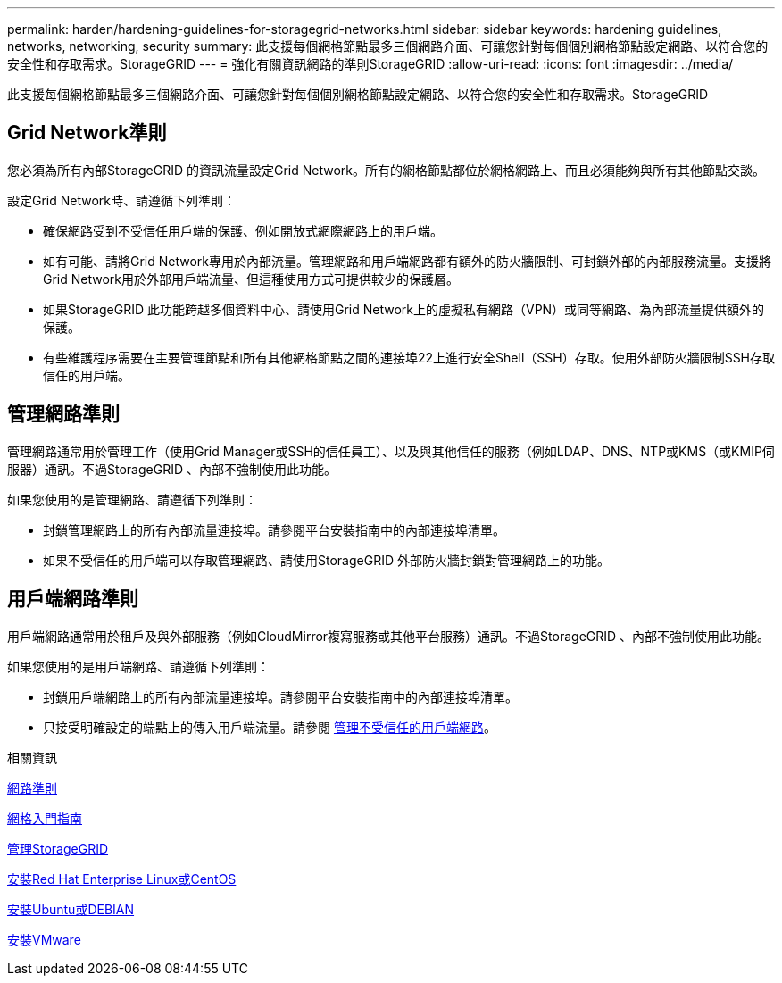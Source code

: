---
permalink: harden/hardening-guidelines-for-storagegrid-networks.html 
sidebar: sidebar 
keywords: hardening guidelines, networks, networking, security 
summary: 此支援每個網格節點最多三個網路介面、可讓您針對每個個別網格節點設定網路、以符合您的安全性和存取需求。StorageGRID 
---
= 強化有關資訊網路的準則StorageGRID
:allow-uri-read: 
:icons: font
:imagesdir: ../media/


[role="lead"]
此支援每個網格節點最多三個網路介面、可讓您針對每個個別網格節點設定網路、以符合您的安全性和存取需求。StorageGRID



== Grid Network準則

您必須為所有內部StorageGRID 的資訊流量設定Grid Network。所有的網格節點都位於網格網路上、而且必須能夠與所有其他節點交談。

設定Grid Network時、請遵循下列準則：

* 確保網路受到不受信任用戶端的保護、例如開放式網際網路上的用戶端。
* 如有可能、請將Grid Network專用於內部流量。管理網路和用戶端網路都有額外的防火牆限制、可封鎖外部的內部服務流量。支援將Grid Network用於外部用戶端流量、但這種使用方式可提供較少的保護層。
* 如果StorageGRID 此功能跨越多個資料中心、請使用Grid Network上的虛擬私有網路（VPN）或同等網路、為內部流量提供額外的保護。
* 有些維護程序需要在主要管理節點和所有其他網格節點之間的連接埠22上進行安全Shell（SSH）存取。使用外部防火牆限制SSH存取信任的用戶端。




== 管理網路準則

管理網路通常用於管理工作（使用Grid Manager或SSH的信任員工）、以及與其他信任的服務（例如LDAP、DNS、NTP或KMS（或KMIP伺服器）通訊。不過StorageGRID 、內部不強制使用此功能。

如果您使用的是管理網路、請遵循下列準則：

* 封鎖管理網路上的所有內部流量連接埠。請參閱平台安裝指南中的內部連接埠清單。
* 如果不受信任的用戶端可以存取管理網路、請使用StorageGRID 外部防火牆封鎖對管理網路上的功能。




== 用戶端網路準則

用戶端網路通常用於租戶及與外部服務（例如CloudMirror複寫服務或其他平台服務）通訊。不過StorageGRID 、內部不強制使用此功能。

如果您使用的是用戶端網路、請遵循下列準則：

* 封鎖用戶端網路上的所有內部流量連接埠。請參閱平台安裝指南中的內部連接埠清單。
* 只接受明確設定的端點上的傳入用戶端流量。請參閱 xref:../admin/managing-untrusted-client-networks.adoc[管理不受信任的用戶端網路]。


.相關資訊
xref:../network/index.adoc[網路準則]

xref:../primer/index.adoc[網格入門指南]

xref:../admin/index.adoc[管理StorageGRID]

xref:../rhel/index.adoc[安裝Red Hat Enterprise Linux或CentOS]

xref:../ubuntu/index.adoc[安裝Ubuntu或DEBIAN]

xref:../vmware/index.adoc[安裝VMware]
